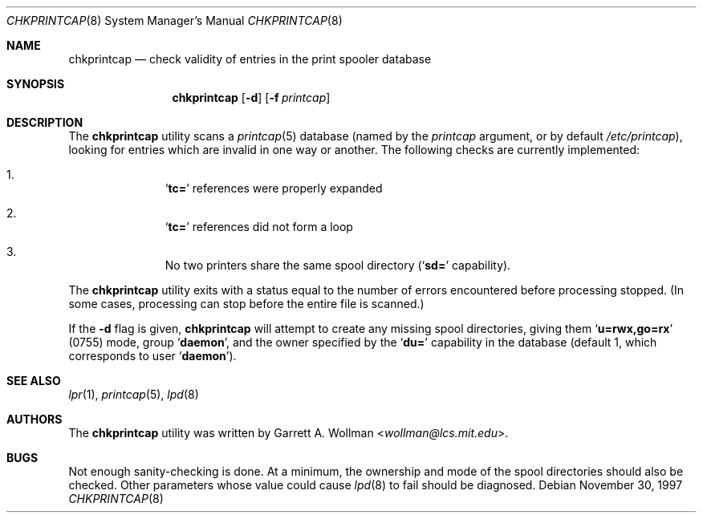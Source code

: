 .\" Copyright 1997 Massachusetts Institute of Technology
.\"
.\" Permission to use, copy, modify, and distribute this software and
.\" its documentation for any purpose and without fee is hereby
.\" granted, provided that both the above copyright notice and this
.\" permission notice appear in all copies, that both the above
.\" copyright notice and this permission notice appear in all
.\" supporting documentation, and that the name of M.I.T. not be used
.\" in advertising or publicity pertaining to distribution of the
.\" software without specific, written prior permission.  M.I.T. makes
.\" no representations about the suitability of this software for any
.\" purpose.  It is provided "as is" without express or implied
.\" warranty.
.\"
.\" THIS SOFTWARE IS PROVIDED BY M.I.T. ``AS IS''.  M.I.T. DISCLAIMS
.\" ALL EXPRESS OR IMPLIED WARRANTIES WITH REGARD TO THIS SOFTWARE,
.\" INCLUDING, BUT NOT LIMITED TO, THE IMPLIED WARRANTIES OF
.\" MERCHANTABILITY AND FITNESS FOR A PARTICULAR PURPOSE. IN NO EVENT
.\" SHALL M.I.T. BE LIABLE FOR ANY DIRECT, INDIRECT, INCIDENTAL,
.\" SPECIAL, EXEMPLARY, OR CONSEQUENTIAL DAMAGES (INCLUDING, BUT NOT
.\" LIMITED TO, PROCUREMENT OF SUBSTITUTE GOODS OR SERVICES; LOSS OF
.\" USE, DATA, OR PROFITS; OR BUSINESS INTERRUPTION) HOWEVER CAUSED AND
.\" ON ANY THEORY OF LIABILITY, WHETHER IN CONTRACT, STRICT LIABILITY,
.\" OR TORT (INCLUDING NEGLIGENCE OR OTHERWISE) ARISING IN ANY WAY OUT
.\" OF THE USE OF THIS SOFTWARE, EVEN IF ADVISED OF THE POSSIBILITY OF
.\" SUCH DAMAGE.
.\"
.\" $FreeBSD: head/usr.sbin/lpr/chkprintcap/chkprintcap.8 267668 2014-06-20 09:57:27Z bapt $
.Dd November 30, 1997
.Dt CHKPRINTCAP 8
.Os
.Sh NAME
.Nm chkprintcap
.Nd check validity of entries in the print spooler database
.Sh SYNOPSIS
.Nm
.Op Fl d
.Op Fl f Ar printcap
.Sh DESCRIPTION
The
.Nm
utility scans a
.Xr printcap 5
database
(named by the
.Ar printcap
argument, or by default
.Pa /etc/printcap ) ,
looking for entries which are invalid in one way or another.
The following checks are currently implemented:
.Bl -enum -offset indent
.It
.Sq Li tc=
references were properly expanded
.It
.Sq Li tc=
references did not form a loop
.It
No two printers share the same spool directory
.Sq ( Li sd=
capability).
.El
.Pp
The
.Nm
utility exits with a status equal to the number of errors encountered before
processing stopped.
(In some cases, processing can stop before the
entire file is scanned.)
.Pp
If the
.Fl d
flag is given,
.Nm
will attempt to create any missing spool directories, giving them
.Sq Li u=rwx,go=rx
(0755) mode, group
.Sq Li daemon ,
and the owner specified by the
.Sq Li du=
capability in the database (default 1, which corresponds to user
.Sq Li daemon ) .
.Sh SEE ALSO
.Xr lpr 1 ,
.Xr printcap 5 ,
.Xr lpd 8
.Sh AUTHORS
The
.Nm
utility was written by
.An Garrett A. Wollman Aq Mt wollman@lcs.mit.edu .
.Sh BUGS
Not enough sanity-checking is done.
At a minimum, the ownership and
mode of the spool directories should also be checked.
Other
parameters whose value could cause
.Xr lpd 8
to fail should be diagnosed.
